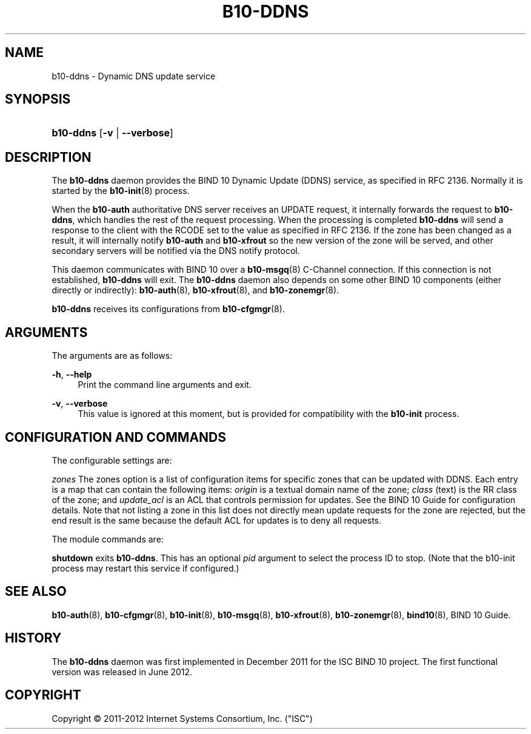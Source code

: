 '\" t
.\"     Title: b10-ddns
.\"    Author: [FIXME: author] [see http://docbook.sf.net/el/author]
.\" Generator: DocBook XSL Stylesheets v1.75.2 <http://docbook.sf.net/>
.\"      Date: June 18, 2012
.\"    Manual: BIND10
.\"    Source: BIND10
.\"  Language: English
.\"
.TH "B10\-DDNS" "8" "June 18, 2012" "BIND10" "BIND10"
.\" -----------------------------------------------------------------
.\" * set default formatting
.\" -----------------------------------------------------------------
.\" disable hyphenation
.nh
.\" disable justification (adjust text to left margin only)
.ad l
.\" -----------------------------------------------------------------
.\" * MAIN CONTENT STARTS HERE *
.\" -----------------------------------------------------------------
.SH "NAME"
b10-ddns \- Dynamic DNS update service
.SH "SYNOPSIS"
.HP \w'\fBb10\-ddns\fR\ 'u
\fBb10\-ddns\fR [\fB\-v\fR | \fB\-\-verbose\fR]
.SH "DESCRIPTION"
.PP
The
\fBb10\-ddns\fR
daemon provides the BIND 10 Dynamic Update (DDNS) service, as specified in RFC 2136\&. Normally it is started by the
\fBb10-init\fR(8)
process\&.
.PP
When the
\fBb10\-auth\fR
authoritative DNS server receives an UPDATE request, it internally forwards the request to
\fBb10\-ddns\fR, which handles the rest of the request processing\&. When the processing is completed
\fBb10\-ddns\fR
will send a response to the client with the RCODE set to the value as specified in RFC 2136\&. If the zone has been changed as a result, it will internally notify
\fBb10\-auth\fR
and
\fBb10\-xfrout\fR
so the new version of the zone will be served, and other secondary servers will be notified via the DNS notify protocol\&.
.PP
This daemon communicates with BIND 10 over a
\fBb10-msgq\fR(8)
C\-Channel connection\&. If this connection is not established,
\fBb10\-ddns\fR
will exit\&. The
\fBb10\-ddns\fR
daemon also depends on some other BIND 10 components (either directly or indirectly):
\fBb10-auth\fR(8),
\fBb10-xfrout\fR(8), and
\fBb10-zonemgr\fR(8)\&.
.PP

\fBb10\-ddns\fR
receives its configurations from
\fBb10-cfgmgr\fR(8)\&.
.SH "ARGUMENTS"
.PP
The arguments are as follows:
.PP
\fB\-h\fR, \fB\-\-help\fR
.RS 4
Print the command line arguments and exit\&.
.RE
.PP
\fB\-v\fR, \fB\-\-verbose\fR
.RS 4
This value is ignored at this moment, but is provided for compatibility with the
\fBb10\-init\fR
process\&.
.RE
.SH "CONFIGURATION AND COMMANDS"
.PP
The configurable settings are:
.PP

\fIzones\fR
The zones option is a list of configuration items for specific zones that can be updated with DDNS\&. Each entry is a map that can contain the following items:
\fIorigin\fR
is a textual domain name of the zone;
\fIclass\fR
(text) is the RR class of the zone; and
\fIupdate_acl\fR
is an ACL that controls permission for updates\&. See the BIND 10 Guide for configuration details\&. Note that not listing a zone in this list does not directly mean update requests for the zone are rejected, but the end result is the same because the default ACL for updates is to deny all requests\&.
.PP
The module commands are:
.PP

\fBshutdown\fR
exits
\fBb10\-ddns\fR\&. This has an optional
\fIpid\fR
argument to select the process ID to stop\&. (Note that the b10\-init process may restart this service if configured\&.)
.SH "SEE ALSO"
.PP

\fBb10-auth\fR(8),
\fBb10-cfgmgr\fR(8),
\fBb10-init\fR(8),
\fBb10-msgq\fR(8),
\fBb10-xfrout\fR(8),
\fBb10-zonemgr\fR(8),
\fBbind10\fR(8),
BIND 10 Guide\&.
.SH "HISTORY"
.PP
The
\fBb10\-ddns\fR
daemon was first implemented in December 2011 for the ISC BIND 10 project\&. The first functional version was released in June 2012\&.
.SH "COPYRIGHT"
.br
Copyright \(co 2011-2012 Internet Systems Consortium, Inc. ("ISC")
.br
